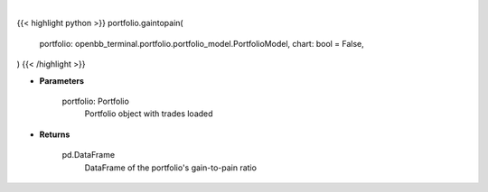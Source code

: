 .. role:: python(code)
    :language: python
    :class: highlight

|

.. raw:: html

    <h3>
    > Getting data
    </h3>

{{< highlight python >}}
portfolio.gaintopain(
    portfolio: openbb_terminal.portfolio.portfolio_model.PortfolioModel,
    chart: bool = False,
)
{{< /highlight >}}

.. raw:: html

    <p>
    Get Pain-to-Gain ratio based on historical data
    </p>

* **Parameters**

    portfolio: Portfolio
        Portfolio object with trades loaded

* **Returns**

    pd.DataFrame
        DataFrame of the portfolio's gain-to-pain ratio
